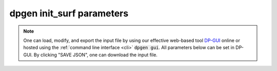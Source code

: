 dpgen init_surf parameters
======================================

.. note::
   One can load, modify, and export the input file by using our effective web-based tool `DP-GUI <https://deepmodeling.com/dpgui/input/dpgen-init-surf>`_ online or hosted using the :ref:`command line interface <cli>` :code:`dpgen gui`. All parameters below can be set in DP-GUI. By clicking "SAVE JSON", one can download the input file.

.. dargs::
   :module: dpgen.data.arginfo
   :func: init_surf_jdata_arginfo
